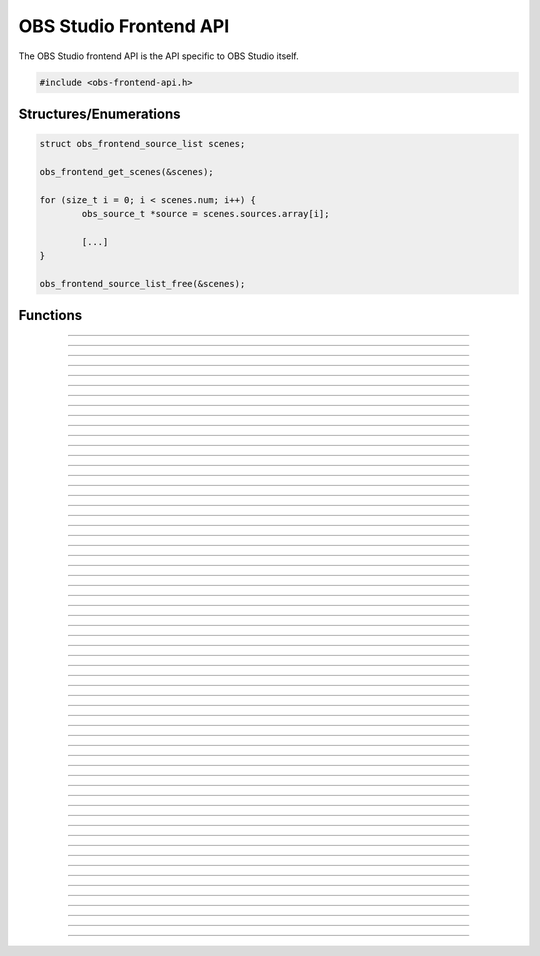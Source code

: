 OBS Studio Frontend API
=======================

The OBS Studio frontend API is the API specific to OBS Studio itself.

.. code:: cpp

   #include <obs-frontend-api.h>


Structures/Enumerations
-----------------------

.. type:: enum obs_frontend_event

   Specifies a front-end event.  Can be one of the following values:

   - **OBS_FRONTEND_EVENT_STREAMING_STARTING**

     Triggered when streaming is starting.

   - **OBS_FRONTEND_EVENT_STREAMING_STARTED**

     Triggered when streaming has successfully started.

   - **OBS_FRONTEND_EVENT_STREAMING_STOPPING**

     Triggered when streaming is stopping.

   - **OBS_FRONTEND_EVENT_STREAMING_STOPPED**

     Triggered when streaming has fully stopped.

   - **OBS_FRONTEND_EVENT_RECORDING_STARTING**

     Triggered when recording is starting.

   - **OBS_FRONTEND_EVENT_RECORDING_STARTED**

     Triggered when recording has successfully started.

   - **OBS_FRONTEND_EVENT_RECORDING_STOPPING**

     Triggered when recording is stopping.

   - **OBS_FRONTEND_EVENT_RECORDING_STOPPED**

     Triggered when recording has fully stopped.

   - **OBS_FRONTEND_EVENT_SCENE_CHANGED**

     Triggered when the current scene has changed.

   - **OBS_FRONTEND_EVENT_SCENE_LIST_CHANGED**

     Triggered when a scenes has been added/removed/reordered by the
     user.

   - **OBS_FRONTEND_EVENT_TRANSITION_CHANGED**

     Triggered when the current transition has changed by the user.

   - **OBS_FRONTEND_EVENT_TRANSITION_STOPPED**

     Triggered when a transition has completed.

   - **OBS_FRONTEND_EVENT_TRANSITION_LIST_CHANGED**

     Triggered when the user adds/removes transitions.

   - **OBS_FRONTEND_EVENT_SCENE_COLLECTION_CHANGED**

     Triggered when the user has changed the current scene collection.

   - **OBS_FRONTEND_EVENT_SCENE_COLLECTION_LIST_CHANGED**

     Triggered when the user has added/removed/renamed scene
     collections.

   - **OBS_FRONTEND_EVENT_PROFILE_CHANGED**

     Triggered when the user has changed the current profile.

   - **OBS_FRONTEND_EVENT_PROFILE_LIST_CHANGED**

     Triggered when the user has added/removed/renamed profiles.

   - **OBS_FRONTEND_EVENT_EXIT**

     Triggered when the program is about to exit.

   - **OBS_FRONTEND_EVENT_REPLAY_BUFFER_STARTING**

     Triggered when the replay buffer is starting.

   - **OBS_FRONTEND_EVENT_REPLAY_BUFFER_STARTED**

     Triggered when the replay buffer has successfully started.

   - **OBS_FRONTEND_EVENT_REPLAY_BUFFER_STOPPING**

     Triggered when the replay buffer is stopping.

   - **OBS_FRONTEND_EVENT_REPLAY_BUFFER_STOPPED**

     Triggered when the replay buffer has fully stopped.

   - **OBS_FRONTEND_EVENT_REPLAY_BUFFER_SAVED**

     Triggered when the replay buffer has been saved.

   - **OBS_FRONTEND_EVENT_STUDIO_MODE_ENABLED**

     Triggered when the user has turned on studio mode.

   - **OBS_FRONTEND_EVENT_STUDIO_MODE_DISABLED**

     Triggered when the user has turned off studio mode.

   - **OBS_FRONTEND_EVENT_PREVIEW_SCENE_CHANGED**

     Triggered when the current preview scene has changed in studio
     mode.

   - **OBS_FRONTEND_EVENT_SCENE_COLLECTION_CLEANUP**

     Triggered when a scene collection has been completely unloaded, and
     the program is either about to load a new scene collection, or the
     program is about to exit.

   - **OBS_FRONTEND_EVENT_FINISHED_LOADING**

     Triggered when the program has finished loading.

   - **OBS_FRONTEND_EVENT_RECORDING_PAUSED**

     Triggered when the recording has been paused.

   - **OBS_FRONTEND_EVENT_RECORDING_UNPAUSED**

     Triggered when the recording has been unpaused.

   - **OBS_FRONTEND_EVENT_VIRTUALCAM_STARTED**

     Triggered when the virtual camera is started.

   - **OBS_FRONTEND_EVENT_VIRTUALCAM_STOPPED**

     Triggered when the virtual camera is stopped.

   - **OBS_FRONTEND_EVENT_TBAR_VALUE_CHANGED**

     Triggered when the transition bar is moved.


.. type:: struct obs_frontend_source_list

   - DARRAY(obs_source_t*) **sources**

   Example usage:

.. code:: cpp

   struct obs_frontend_source_list scenes;

   obs_frontend_get_scenes(&scenes);

   for (size_t i = 0; i < scenes.num; i++) {
           obs_source_t *source = scenes.sources.array[i];

           [...]
   }

   obs_frontend_source_list_free(&scenes);

.. type:: typedef void (*obs_frontend_cb)(void *private_data)

   Frontend tool menu callback.

.. type:: typedef void (*obs_frontend_event_cb)(enum obs_frontend_event event, void *private_data)

   Frontend event callback.

.. type:: typedef void (*obs_frontend_save_cb)(obs_data_t *save_data, bool saving, void *private_data)

   Frontend save/load callback.

.. type:: typedef bool (*obs_frontend_translate_ui_cb)(const char *text, const char **out)

   Translation callback.


Functions
---------

.. function:: void obs_frontend_source_list_free(struct obs_frontend_source_list *source_list)

   Releases sources within a source list and frees the list.

   :param source_list: Source list to free.

---------------------------------------

.. function:: void *obs_frontend_get_main_window(void)

   :return: The QMainWindow pointer to the OBS Studio window.

---------------------------------------

.. function:: void *obs_frontend_get_main_window_handle(void)

   :return: The native window handle of the OBS Studio window.

---------------------------------------

.. function:: char **obs_frontend_get_scene_names(void)

   :return: The scene name list, ending with NULL.  The list is stored
            within one contiguous segment of memory, so freeing the
            returned pointer with :c:func:`bfree()` will free the entire
            list.

---------------------------------------

.. function:: void obs_frontend_get_scenes(struct obs_frontend_source_list *sources)

   :param sources: Pointer to a :c:type:`obs_frontend_source_list`
                   structure to receive the list of
                   reference-incremented scenes.  Release with
                   :c:func:`obs_frontend_source_list_free`.

---------------------------------------

.. function:: obs_source_t *obs_frontend_get_current_scene(void)

   :return: A new reference to the currently active scene.

---------------------------------------

.. function:: void obs_frontend_set_current_scene(obs_source_t *scene)

   :param scene: The scene to set as the current scene.

---------------------------------------

.. function:: void obs_frontend_get_transitions(struct obs_frontend_source_list *sources)

   :param sources: Pointer to a :c:type:`obs_frontend_source_list`
                   structure to receive the list of
                   reference-incremented transitions.  Release with
                   :c:func:`obs_frontend_source_list_free`.

---------------------------------------

.. function:: obs_source_t *obs_frontend_get_current_transition(void)

   :return: A new reference to the currently active transition.

---------------------------------------

.. function:: void obs_frontend_set_current_transition(obs_source_t *transition)

   :param transition: The transition to set as the current transition.

---------------------------------------

.. function:: int obs_frontend_get_transition_duration(void)

   :return: The transition duration (in milliseconds) currently set in the UI.

---------------------------------------

.. function:: void obs_frontend_set_transition_duration(int duration)

   :param duration: Desired transition duration (in milliseconds)

---------------------------------------

.. function:: char **obs_frontend_get_scene_collections(void)

   :return: The list of profile names, ending with NULL.  The list is
            stored within one contiguous segment of memory, so freeing
            the returned pointer with :c:func:`bfree()` will free the
            entire list.

---------------------------------------

.. function:: char *obs_frontend_get_current_scene_collection(void)

   :return: A new pointer to the current scene collection name.  Free
            with :c:func:`bfree()`.

---------------------------------------

.. function:: void obs_frontend_set_current_scene_collection(const char *collection)

   :param profile: Name of the scene collection to activate.

---------------------------------------

.. function:: char **obs_frontend_get_profiles(void)

   :return: The list of profile names, ending with NULL.  The list is
            stored within one contiguous segment of memory, so freeing
            the returned pointer with :c:func:`bfree()` will free the
            entire list.

---------------------------------------

.. function:: char *obs_frontend_get_current_profile(void)

   :return: A new pointer to the current profile name.  Free with
            :c:func:`bfree()`.

---------------------------------------

.. function:: void obs_frontend_set_current_profile(const char *profile)

   :param profile: Name of the profile to activate.

---------------------------------------

.. function:: void obs_frontend_add_event_callback(obs_frontend_event_cb callback, void *private_data)

   Adds a callback that will be called when a frontend event occurs.
   See :c:type:`obs_frontend_event` on what sort of events can be
   triggered.

   :param callback:     Callback to use when a frontend event occurs.
   :param private_data: Private data associated with the callback.

---------------------------------------

.. function:: void obs_frontend_remove_event_callback(obs_frontend_event_cb callback, void *private_data)

   Removes an event callback.

   :param callback:     Callback to remove.
   :param private_data: Private data associated with the callback.

---------------------------------------

.. function:: void obs_frontend_add_save_callback(obs_frontend_save_cb callback, void *private_data)

   Adds a callback that will be called when the current scene collection
   is being saved/loaded.

   :param callback:     Callback to use when saving/loading a scene
                        collection.
   :param private_data: Private data associated with the callback.

---------------------------------------

.. function:: void obs_frontend_remove_save_callback(obs_frontend_save_cb callback, void *private_data)

   Removes a save/load callback.

   :param callback:     Callback to remove.
   :param private_data: Private data associated with the callback.

---------------------------------------

.. function:: void obs_frontend_add_preload_callback(obs_frontend_save_cb callback, void *private_data)

   Adds a callback that will be called right before a scene collection
   is loaded.  Useful if you

   :param callback:     Callback to use when pre-loading.
   :param private_data: Private data associated with the callback.

---------------------------------------

.. function:: void obs_frontend_remove_preload_callback(obs_frontend_save_cb callback, void *private_data)

   Removes a pre-load callback.

   :param callback:     Callback to remove.
   :param private_data: Private data associated with the callback.

---------------------------------------

.. function:: void obs_frontend_push_ui_translation(obs_frontend_translate_ui_cb translate)

   Pushes a UI translation callback.  This allows a front-end plugin to
   intercept when Qt is automatically generating translating data.
   Typically this is just called with obs_module_get_string.

   :param translate: The translation callback to use.

---------------------------------------

.. function:: void obs_frontend_pop_ui_translation(void)

   Pops the current UI translation callback.

---------------------------------------

.. function:: void obs_frontend_streaming_start(void)

   Starts streaming.

---------------------------------------

.. function:: void obs_frontend_streaming_stop(void)

   Stops streaming.

---------------------------------------

.. function:: bool obs_frontend_streaming_active(void)

   :return: *true* if streaming active, *false* otherwise.

---------------------------------------

.. function:: void obs_frontend_recording_start(void)

   Starts recording.

---------------------------------------

.. function:: void obs_frontend_recording_stop(void)

   Stops recording.

---------------------------------------

.. function:: bool obs_frontend_recording_active(void)

   :return: *true* if recording active, *false* otherwise.

---------------------------------------

.. function:: void obs_frontend_recording_pause(bool pause)

   :pause: *true* to pause recording, *false* to unpause.

---------------------------------------

.. function:: bool obs_frontend_recording_paused(void)

   :return: *true* if recording paused, *false* otherwise.

---------------------------------------

.. function:: void obs_frontend_replay_buffer_start(void)

   Starts replay buffer.

---------------------------------------

.. function:: void obs_frontend_replay_buffer_stop(void)

   Stops replay buffer.

---------------------------------------

.. function:: void obs_frontend_replay_buffer_save(void)

   Saves a replay if the replay buffer is active.

---------------------------------------

.. function:: bool obs_frontend_replay_buffer_active(void)

   :return: *true* if replay buffer active, *false* otherwise.

---------------------------------------

.. function:: void obs_frontend_open_projector(const char *type, int monitor, const char *geometry, const char *name)

   :param type:     "Preview", "Source", "Scene", "StudioProgram", or "Multiview" (case insensitive).
   :param monitor:  Monitor to open the projector on. If -1, opens a window.
   :param geometry: If *monitor* is -1, size and position of the projector window. Encoded in Base64 using Qt's geometry encoding.
   :param name:     If *type* is "Source" or "Scene", name of the source or scene to be displayed.

---------------------------------------

.. function:: void obs_frontend_save(void)

   Saves the current scene collection.

---------------------------------------

.. function:: obs_output_t *obs_frontend_get_streaming_output(void)

   :return: A new reference to the current streaming output.

---------------------------------------

.. function:: obs_output_t *obs_frontend_get_recording_output(void)

   :return: A new reference to the current srecording output.

---------------------------------------

.. function:: obs_output_t *obs_frontend_get_replay_buffer_output(void)

   :return: A new reference to the current replay buffer output.

---------------------------------------

.. function:: void obs_frontend_set_streaming_service(obs_service_t *service)

   Sets the current streaming service to stream with.

   :param service: The streaming service to set.

---------------------------------------

.. function:: obs_service_t *obs_frontend_get_streaming_service(void)

   :return: A new reference to the current streaming service object.

---------------------------------------

.. function:: void obs_frontend_save_streaming_service(void)

   Saves the current streaming service data.

---------------------------------------

.. function:: bool obs_frontend_preview_program_mode_active(void)

   :return: *true* if studio mode is active, *false* otherwise.

---------------------------------------

.. function:: void obs_frontend_set_preview_program_mode(bool enable)

   Activates/deactivates studio mode.

   :param enable: *true* to activate studio mode, *false* to deactivate
                  studio mode.

---------------------------------------

.. function:: void obs_frontend_preview_program_trigger_transition(void)

   Triggers a preview-to-program transition if studio mode is active.

---------------------------------------

.. function:: obs_source_t *obs_frontend_get_current_preview_scene(void)

   :return: A new reference to the current preview scene if studio mode
            is active, or the current scene if studio mode is not
            active.

---------------------------------------

.. function:: void obs_frontend_set_current_preview_scene(obs_source_t *scene)

   Sets the current preview scene in studio mode, or the currently
   active scene if not in studio mode.

   :param scene: The scene to set as the current preview.

---------------------------------------

.. function:: void *obs_frontend_take_screenshot(void)

   Takes a screenshot of the main OBS output.

---------------------------------------

.. function:: void *obs_frontend_take_source_screenshot(obs_source_t *source)

   Takes a screenshot of the specified source.

   :param source: The source to take screenshot of.

---------------------------------------

.. function:: obs_output_t *obs_frontend_get_virtualcam_output(void)

   :return: A new reference to the current virtual camera output.

---------------------------------------

.. function:: void obs_frontend_start_virtualcam(void)

   Starts the virtual camera.

---------------------------------------

.. function:: void obs_frontend_stop_virtualcam(void)

   Stops the virtual camera.

---------------------------------------

.. function:: bool obs_frontend_virtualcam_active(void)

   :return: *true* if virtual camera is active, *false* otherwise.

---------------------------------------

.. function:: void obs_frontend_reset_video(void)

   Reloads the UI canvas and resets libobs video with latest data from profile.

---------------------------------------

.. function:: void obs_frontend_release_tbar(void);

   Emulate a mouse button release on the transition bar and determine transition status.

---------------------------------------

.. function:: void obs_frontend_set_tbar_position(int position)

   Set the value of the transition bar.

   :param position: The position to set the T-bar to, with a value in 0-1023.
   :type position: int

---------------------------------------

.. function:: int obs_frontend_get_tbar_position(void)

   Get the value of the transition bar.

   :return: The value of the position of the T-bar to, with a value in 0-1023.
   :rtype: int

---------------------------------------

.. function:: void *obs_frontend_synchronize(void)

   Synchronously waits for all current frontend events to be processed.
